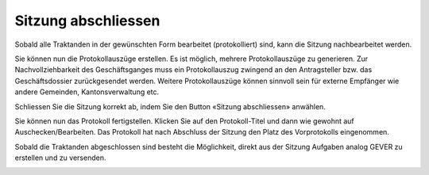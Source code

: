 
Sitzung abschliessen
--------------------
Sobald alle Traktanden in der gewünschten Form bearbeitet (protokolliert) sind,
kann die Sitzung nachbearbeitet werden.

|img-spvupdate-27|

Sie können nun die Protokollauszüge erstellen. Es ist möglich, mehrere
Protokollauszüge zu generieren. Zur Nachvollziehbarkeit des Geschäftsganges
muss ein Protokollauszug zwingend an den Antragsteller bzw. das Geschäftsdossier
zurückgesendet werden. Weitere Protokollauszüge können sinnvoll sein für externe
Empfänger wie andere Gemeinden, Kantonsverwaltung etc.

|img-spvupdate-34|
|img-spvupdate-35|

Schliessen Sie die Sitzung korrekt ab, indem Sie den Button «Sitzung
abschliessen» anwählen.

|img-spvupdate-28|

Sie können nun das Protokoll fertigstellen. Klicken Sie auf den Protokoll-Titel
und dann wie gewohnt auf Auschecken/Bearbeiten. Das Protokoll hat nach Abschluss
der Sitzung den Platz des Vorprotokolls eingenommen.

|img-spvupdate-29|
|img-spvupdate-30|

Sobald die Traktanden abgeschlossen sind besteht die Möglichkeit, direkt aus der
Sitzung Aufgaben analog GEVER zu erstellen und zu versenden.

|img-spvupdate-31|

.. |img-spvupdate-27| image:: ../img/media/img-spvupdate-27.png
.. |img-spvupdate-28| image:: ../img/media/img-spvupdate-28.png
.. |img-spvupdate-29| image:: ../img/media/img-spvupdate-29.png
.. |img-spvupdate-30| image:: ../img/media/img-spvupdate-30.png
.. |img-spvupdate-31| image:: ../img/media/img-spvupdate-31.png
.. |img-spvupdate-34| image:: ../img/media/img-spvupdate-34.png
.. |img-spvupdate-35| image:: ../img/media/img-spvupdate-35.png

.. disqus::
